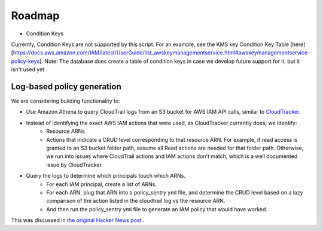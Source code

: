 Roadmap
===========

* Condition Keys

Currently, Condition Keys are not supported by this script. For an example, see the KMS key Condition Key Table [here][https://docs.aws.amazon.com/IAM/latest/UserGuide/list_awskeymanagementservice.html#awskeymanagementservice-policy-keys]. Note: The database does create a table of condition keys in case we develop future support for it, but it isn't used yet.


Log-based policy generation
----------------------------

We are considering building functionality to:

* Use Amazon Athena to query CloudTrail logs from an S3 bucket for AWS IAM API calls, similar to `CloudTracker <https://github.com/duo-labs/cloudtracker>`__.
* Instead of identifying the exact AWS IAM actions that were used, as CloudTracker currently does, we identify:
    - Resource ARNs
    - Actions that indicate a CRUD level corresponding to that resource ARN. For example, if read access is granted to an S3 bucket folder path, assume all Read actions are needed for that folder path. Otherwise, we run into issues where CloudTrail actions and IAM actions don't match, which is a well documented issue by CloudTracker.
* Query the logs to determine which principals touch which ARNs.
    - For each IAM principal, create a list of ARNs.
    - For each ARN, plug that ARN into a policy_sentry yml file, and determine the CRUD level based on a lazy comparison of the action listed in the cloudtrail log vs the resource ARN.
    - And then run the policy_sentry yml file to generate an IAM policy that would have worked.


This was discussed in `the original Hacker News post. <https://news.ycombinator.com/item?id=21262954>`__.